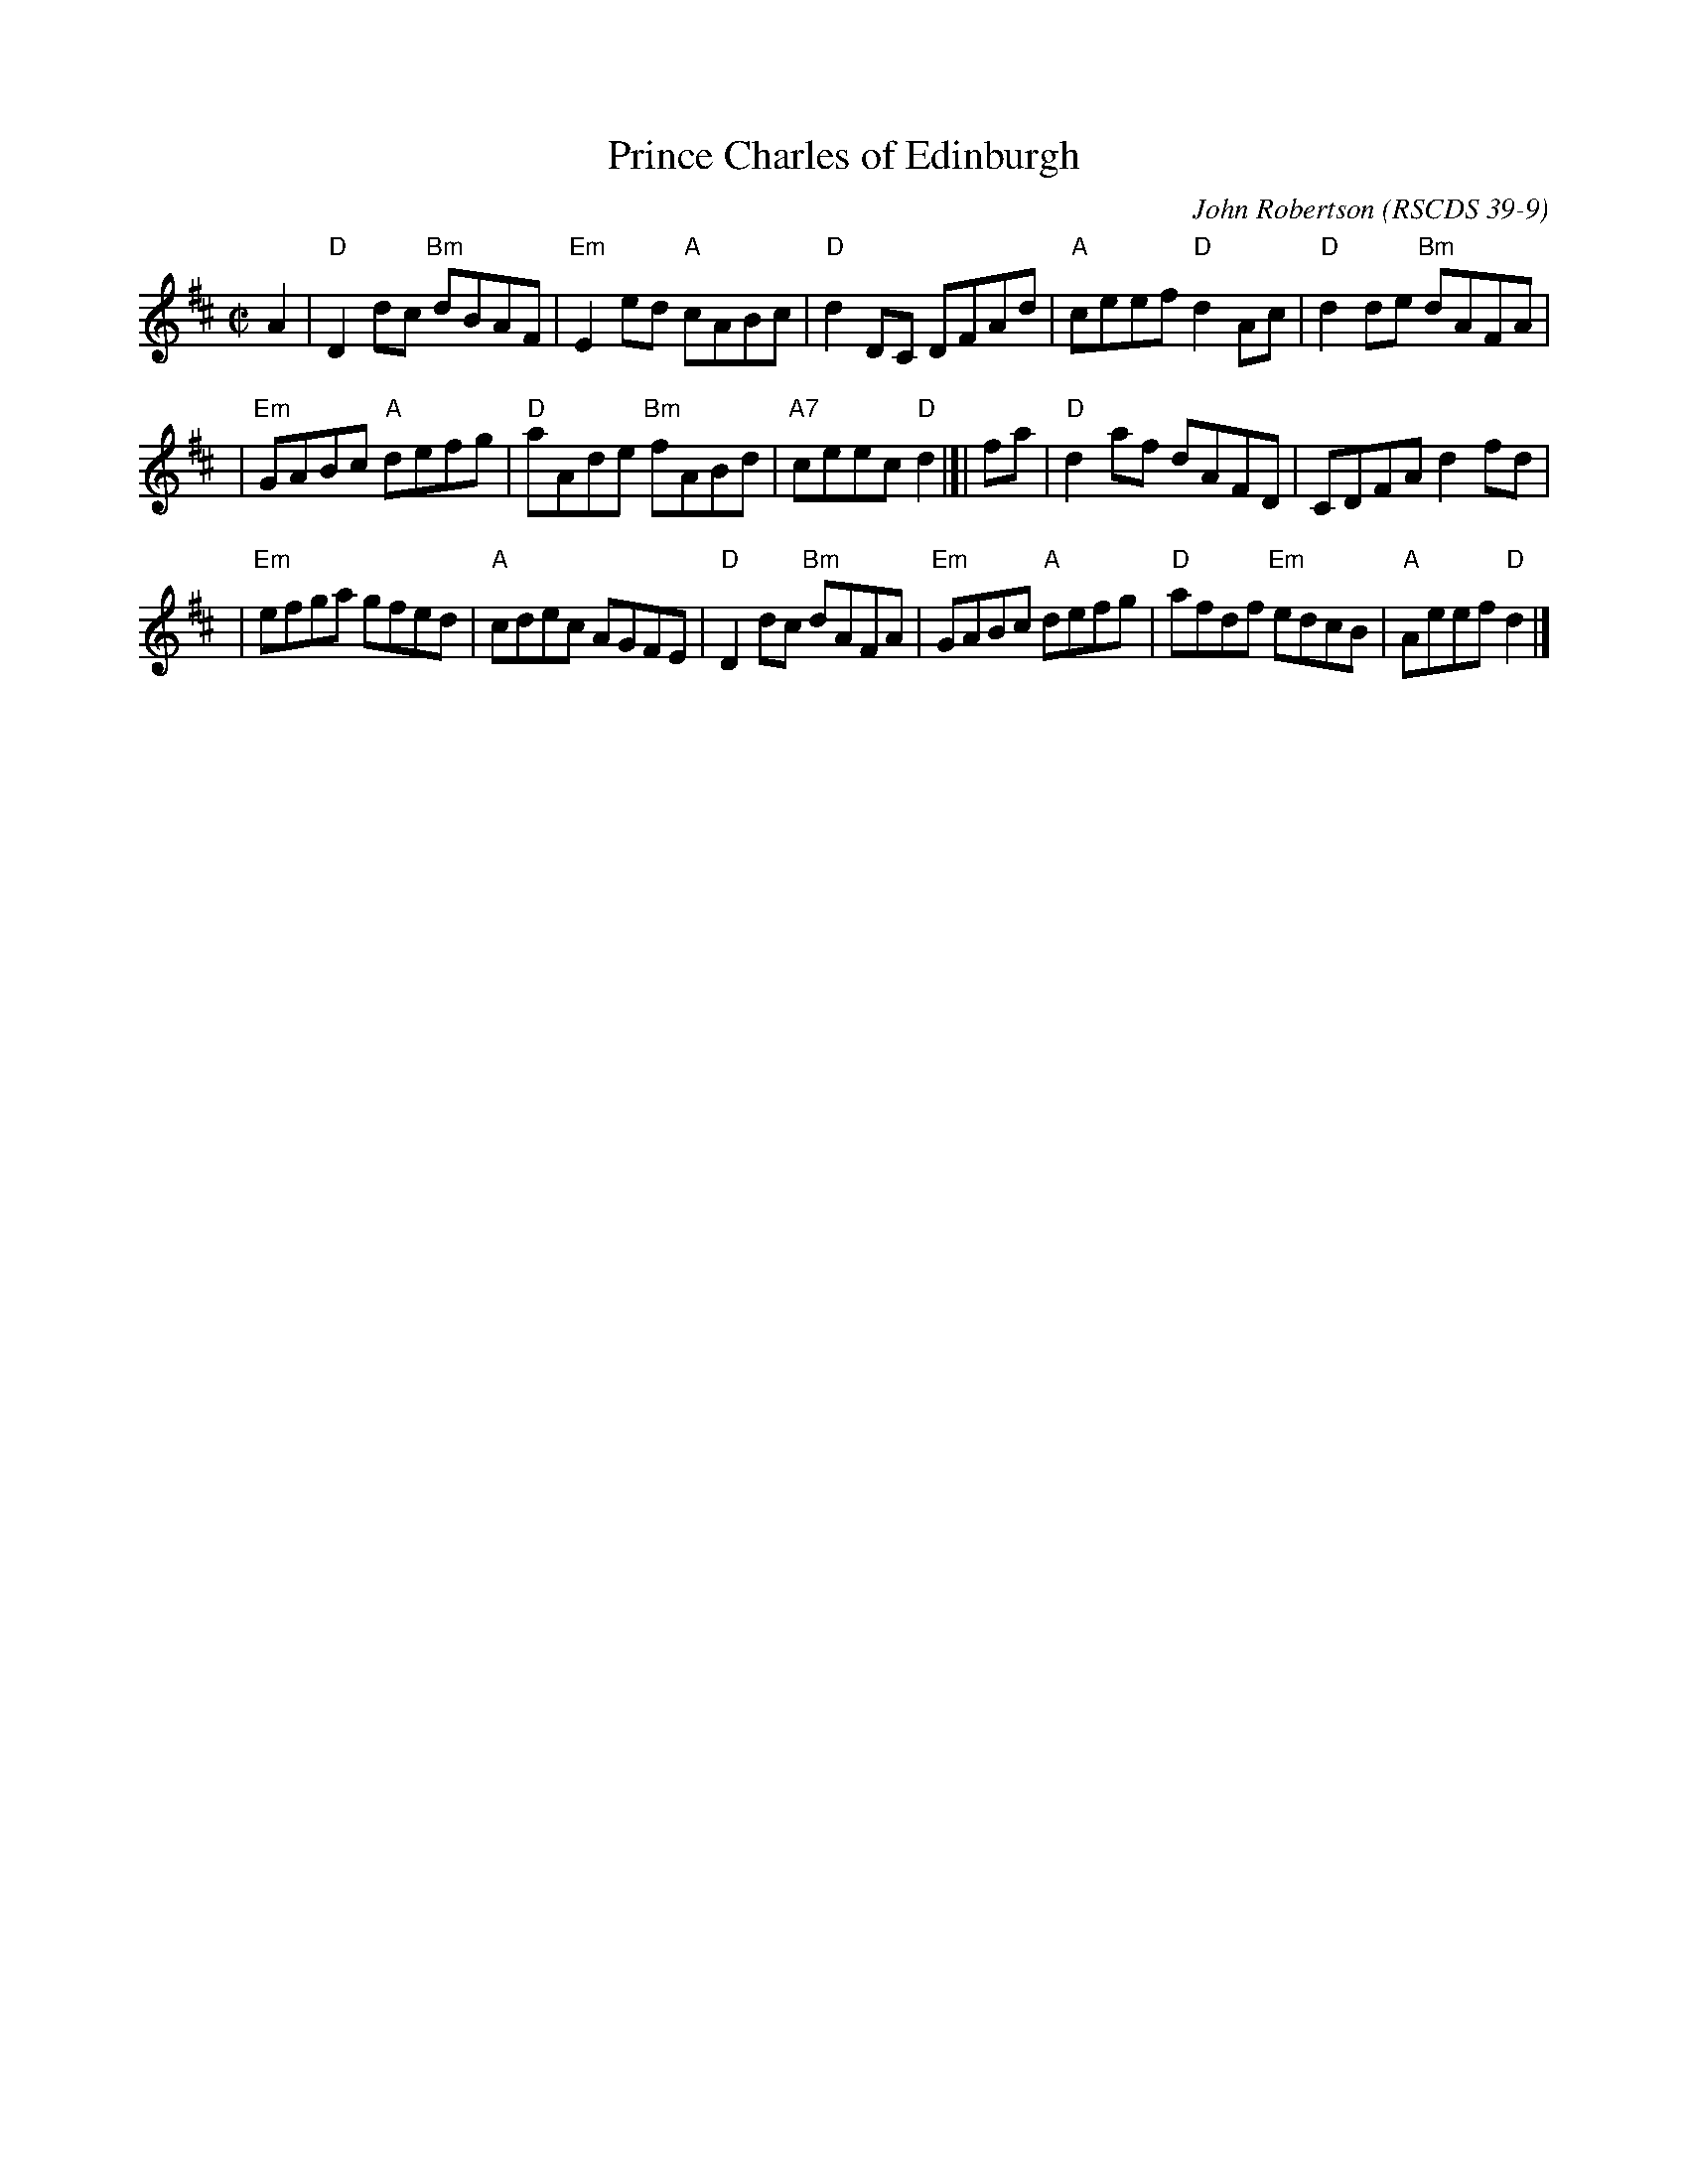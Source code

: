X:39091
T: Prince Charles of Edinburgh
C: John Robertson
O: RSCDS 39-9
B: RSCDS 39-9(I)
R: reel
Z: 1997 by John Chambers <jc:trillian.mit.edu>
M: C|
L: 1/8
%--------------------
K: D
A2 \
| "D"D2dc "Bm"dBAF | "Em"E2ed "A"cABc | "D"d2DC DFAd | "A"ceef "D"d2Ac | "D"d2de "Bm"dAFA |
| "Em"GABc "A"defg | "D"aAde "Bm"fABd | "A7"ceec "D"d2 |]| fa | "D"d2af dAFD | CDFA d2fd |
| "Em"efga gfed | "A"cdec AGFE | "D"D2dc "Bm"dAFA | "Em"GABc "A"defg | "D"afdf "Em"edcB | "A"Aeef "D"d2 |]
